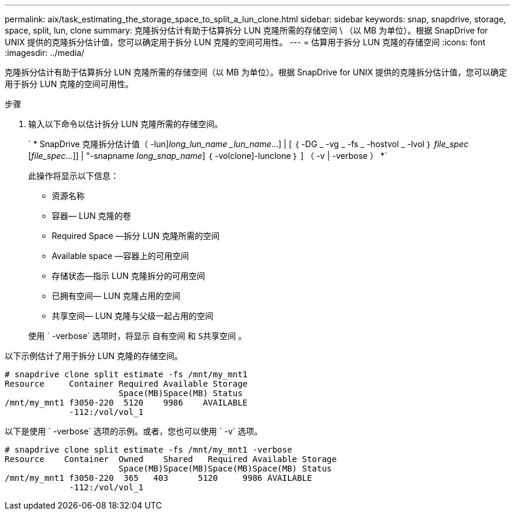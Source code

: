 ---
permalink: aix/task_estimating_the_storage_space_to_split_a_lun_clone.html 
sidebar: sidebar 
keywords: snap, snapdrive, storage, space, split, lun, clone 
summary: 克隆拆分估计有助于估算拆分 LUN 克隆所需的存储空间 \ （以 MB 为单位）。根据 SnapDrive for UNIX 提供的克隆拆分估计值，您可以确定用于拆分 LUN 克隆的空间可用性。 
---
= 估算用于拆分 LUN 克隆的存储空间
:icons: font
:imagesdir: ../media/


[role="lead"]
克隆拆分估计有助于估算拆分 LUN 克隆所需的存储空间（以 MB 为单位）。根据 SnapDrive for UNIX 提供的克隆拆分估计值，您可以确定用于拆分 LUN 克隆的空间可用性。

.步骤
. 输入以下命令以估计拆分 LUN 克隆所需的存储空间。
+
` * SnapDrive 克隆拆分估计值（ -lun]_long_lun_name_ __lun_name_...] | [ ｛ -DG _ -vg _ -fs _ -hostvol _ -lvol ｝ _file_spec_ [_file_spec_...]] | "-snapname _long_snap_name_] ｛ -volclone]-lunclone ｝ ] （ -v | -verbose ） *`

+
此操作将显示以下信息：

+
** 资源名称
** 容器— LUN 克隆的卷
** Required Space —拆分 LUN 克隆所需的空间
** Available space —容器上的可用空间
** 存储状态—指示 LUN 克隆拆分的可用空间
** 已拥有空间— LUN 克隆占用的空间
** 共享空间— LUN 克隆与父级一起占用的空间


+
使用 ` -verbose` 选项时，将显示 `自有空间` 和 `S共享空间` 。



以下示例估计了用于拆分 LUN 克隆的存储空间。

[listing]
----
# snapdrive clone split estimate -fs /mnt/my_mnt1
Resource     Container Required Available Storage
                       Space(MB)Space(MB) Status
/mnt/my_mnt1 f3050-220  5120    9986    AVAILABLE
             -112:/vol/vol_1
----
以下是使用 ` -verbose` 选项的示例。或者，您也可以使用 ` -v` 选项。

[listing]
----
# snapdrive clone split estimate -fs /mnt/my_mnt1 -verbose
Resource    Container  Owned    Shared   Required Available Storage
                       Space(MB)Space(MB)Space(MB)Space(MB) Status
/mnt/my_mnt1 f3050-220  365   403      5120     9986 AVAILABLE
             -112:/vol/vol_1
----